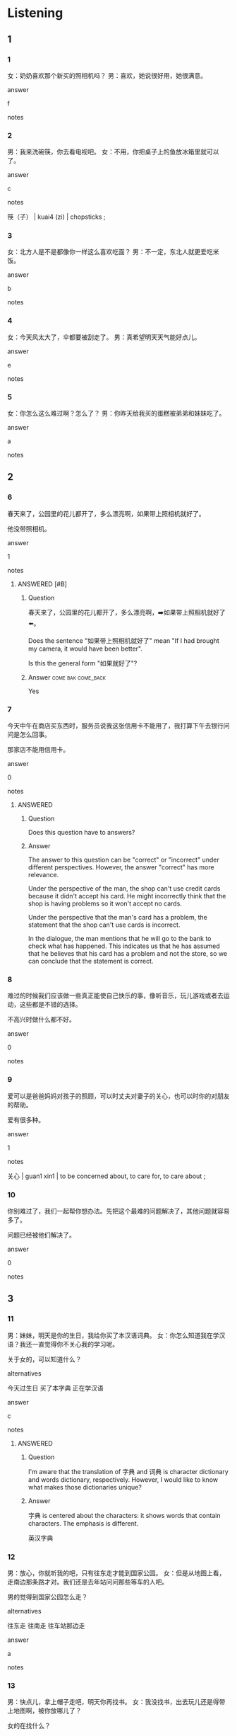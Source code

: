 :PROPERTIES:
:CREATED: [2022-06-10 21:09:20 -05]
:END:

* Listening

** 1
:PROPERTIES:
:ID: 3d21dee8-b020-41d5-b42e-77c310a9ee4e
:END:

*** 1
:PROPERTIES:
:ID: 126d0ce5-d2ad-42fd-83b2-6549284746b9
:END:

女：奶奶喜欢那个新买的照相机吗？
男：喜欢，她说很好用，她很满意。

answer

f

notes



*** 2
:PROPERTIES:
:ID: 586635a2-61a2-45a3-9ef7-a9e1d3ae6300
:END:

男：我来洗碗筷，你去看电视吧。
女：不用，你把桌子上的鱼放冰箱里就可以了。

answer

c

notes

筷（子） | kuai4 (zi) | chopsticks ;

*** 3
:PROPERTIES:
:ID: 323b34ef-6e9f-4523-a8a2-9d22d19b7101
:END:

女：北方人是不是都像你一样这么喜欢吃面？
男：不一定，东北人就更爱吃米饭。

answer

b

notes



*** 4
:PROPERTIES:
:ID: 05ae0e02-2085-4bda-9a2a-7b23104ba866
:END:

女：今天风太大了，伞都要被刮走了。
男：真希望明天天气能好点儿。

answer

e

notes



*** 5
:PROPERTIES:
:ID: b659c45f-b8ee-41b3-996b-fab71d0e39cc
:END:

女：你怎么这么难过啊？怎么了？
男：你昨天给我买的蛋糕被弟弟和妹妹吃了。

answer

a

notes



** 2

*** 6
:PROPERTIES:
:ID: 1d806872-0394-4091-9571-637d88985629
:END:

春天来了，公园里的花儿都开了，多么漂亮啊，如果带上照相机就好了。

他没带照相机。

answer

1

notes

**** ANSWERED [#B]
:PROPERTIES:
:CREATED: [2022-12-16 19:53:27 -05]
:END:
:LOGBOOK:
- State "ANSWERED"   from "UNANSWERED" [2022-12-16 Fri 20:32]
- State "UNANSWERED" from              [2022-12-16 Fri 19:53]
:END:

***** Question
:PROPERTIES:
:CREATED: [2022-12-16 20:31:26 -05]
:END:

春天来了，公园里的花儿都开了，多么漂亮啊，➡️如果带上照相机就好了⬅️。

Does the sentence "如果带上照相机就好了" mean "If I had brought my camera, it would have been better".

Is this the general form "如果<<动词>>就好了"?

***** Answer                                         :come:bak:come_back:
:PROPERTIES:
:CREATED: [2022-12-16 20:31:31 -05]
:END:

Yes

*** 7
:PROPERTIES:
:ID: ed229ee3-0881-4169-8008-07dddf313961
:END:

今天中午在商店买东西时，服务员说我这张信用卡不能用了，我打算下午去银行问问是怎么回事。

那家店不能用信用卡。

answer

0

notes

**** ANSWERED
:PROPERTIES:
:CREATED: [2022-06-10 21:16:51 -05]
:END:
:LOGBOOK:
- State "ANSWERED"   from "UNANSWERED" [2022-12-16 Fri 19:16]
- State "UNANSWERED"   from              [2022-06-10 Fri 21:18]
:END:

***** Question
:PROPERTIES:
:CREATED: [2022-12-16 19:08:33 -05]
:END:

Does this question have to answers?

***** Answer
:PROPERTIES:
:CREATED: [2022-12-16 19:08:35 -05]
:END:

The answer to this question can be "correct" or "incorrect" under different perspectives. However, the answer "correct" has more relevance.

Under the perspective of the man, the shop can't use credit cards because it didn't accept his card. He might incorrectly think that the shop is having problems so it won't accept no cards.

Under the perspective that the man's card has a problem, the statement that the shop can't use cards is incorrect.

In the dialogue, the man mentions that he will go to the bank to check what has happened. This indicates us that he has assumed that he believes that his card has a problem and not the store, so we can conclude that the statement is correct.

*** 8
:PROPERTIES:
:ID: fd174086-9470-4eb2-bc71-c4c72967a3e2
:END:

难过的时候我们应该做一些真正能使自己快乐的事，像听音乐，玩儿游戏或者去运动，这些都是不错的选择。

不高兴时做什么都不好。

answer

0

notes



*** 9
:PROPERTIES:
:ID: afaf65ea-ff3b-4fdd-a279-f6174c71ea99
:END:

爱可以是爸爸妈妈对孩子的照顾，可以时丈夫对妻子的关心，也可以时你的对朋友的帮助。

爱有很多种。

answer

1

notes

关心 | guan1 xin1 | to be concerned about, to care for, to care about ;

*** 10
:PROPERTIES:
:ID: f92335d2-1dbd-4ddf-b4c4-818970a21e13
:END:

你别难过了，我们一起帮你想办法。先把这个最难的问题解决了，其他问题就容易多了。

问题已经被他们解决了。

answer

0

notes



** 3

*** 11
:PROPERTIES:
:ID: 5fef9c4e-0c2a-4e5c-ae70-fdaefd0c1766
:END:

男：妹妹，明天是你的生日，我给你买了本汉语词典。
女：你怎么知道我在学汉语？我还一直觉得你不关心我的学习呢。

关于女的，可以知道什么？

alternatives

今天过生日
买了本字典
正在学汉语

answer

c

notes

**** ANSWERED
:PROPERTIES:
:CREATED: [2022-06-10 21:25:14 -05]
:END:
:LOGBOOK:
- State "ANSWERED"   from "UNANSWERED" [2022-12-16 Fri 20:14]
- State "UNANSWERED"   from              [2022-06-10 Fri 21:25]
:END:

***** Question
:PROPERTIES:
:CREATED: [2022-12-16 20:13:48 -05]
:END:
I'm aware that the translation of 字典 and 词典 is character dictionary and words dictionary, respectively. However, I would like to know what makes those dictionaries unique?

***** Answer
:PROPERTIES:
:CREATED: [2022-12-16 20:13:50 -05]
:END:

字典 is centered about the characters: it shows words that contain characters. The emphasis is different.

英汉字典

*** 12
:PROPERTIES:
:ID: 0695d024-57ba-4094-abbc-8023076a1f0d
:END:

男：放心，你就听我的吧，只有往东走才能到国家公园。
女：但是从地图上看，走南边那条路才对。我们还是去年站问问那些等车的人吧。

男的觉得到国家公园怎么走？

alternatives

往东走
往南走
往车站那边走

answer

a

notes



*** 13
:PROPERTIES:
:ID: 40044709-a75e-4d91-b2e5-f825cfb6fbd3
:END:

男：快点儿，拿上帽子走吧，明天你再找书。
女：我没找书，出去玩儿还是得带上地图啊，被你放哪儿了？

女的在找什么？

alternatives

帽子
书
地图

answer

c

notes



*** 14
:PROPERTIES:
:ID: 5e655808-e1ff-4fcb-a051-14ff28ac771e
:END:

**** 对话

女：看见我的运动服了吗？怎么找不到了？
男：是不是被笑笑穿走了？她刚才说要出去跑步。

**** 问题

关于女的，可以知道什么？

**** 选择

***** a

在找运动服

***** b

准备去跑步

***** c

穿好了运动服

****** ANSWERED
:PROPERTIES:
:CREATED: [2022-12-16 19:19:26 -05]
:END:
:LOGBOOK:
- State "ANSWERED"   from "UNANSWERED" [2022-12-16 Fri 20:12]
- State "UNANSWERED" from              [2022-12-16 Fri 19:19]
:END:

******* Question
:PROPERTIES:
:CREATED: [2022-12-16 19:19:43 -05]
:END:

Is "She put on clothes (past tense)" the translation of the sentence "穿好了运动服"?

#+begin_src org
对话
女：看见我的运动服了吗？怎么找不到了？
男：是不是被笑笑穿走了？她刚才说要出去跑步。
问题：关于女的，可以知道什么？
选择Ａ：在找运动服
选择Ｂ：准备去跑步
选择Ｃ：➡️穿好了运动服⬅️
#+end_src

******* Answer
:PROPERTIES:
:CREATED: [2022-12-16 19:22:28 -05]
:END:

No, it refers to the current state.

**** 答案
a

***** ANSWERED
:PROPERTIES:
:CREATED: [2022-06-10 21:35:55 -05]
:END:
:LOGBOOK:
- State "ANSWERED"   from "UNANSWERED" [2022-12-16 Fri 19:32]
- State "UNANSWERED"   from              [2022-06-10 Fri 21:36]
:END:

****** Question
:PROPERTIES:
:CREATED: [2022-12-16 19:17:12 -05]
:END:

Can A and B be both acceptable answers for this exercise?

****** Answer
:PROPERTIES:
:CREATED: [2022-12-16 19:17:14 -05]
:END:

We can conclude from the dialogue that alternative A is correct. We can't do the same for alternative B because the dialogue doesn't mention which sport the woman is going to practice, so it is not a valid answer.
*** 15
:PROPERTIES:
:ID: 643a40da-9850-4c0d-9ee2-f21f72e3eeb0
:END:

**** 对话

男：我的房卡找不到了，你怎么进去啊？
女：你给服务员打个电话，他们会帮你想办法解决的。

***** 对我生词

房卡 / fang2 ka3 / room card (in a hotel) ;

**** 问题

男的要做什么？

**** 选择

去找服务员
去拿房卡
回房间去

**** 答案

c


** 4

*** 16
:PROPERTIES:
:ID: c1d4eda1-6005-43fa-a175-f1bc1e6162cc
:END:

男：你这么着急，是要去哪儿啊？
女：我去银行，我的信用卡该还钱了。你去哪儿？
男：我去教室上课。
女：这个照相机是小晴的，请你帮我还给她吧。

男的要去做什么？

alternatives

去银行还钱
去教室上课
去借照相机

answer

b

notes

借 | jie4 | to borrow, to lend ;

**** ANSWERED 
:PROPERTIES:
:CREATED: [2022-06-10 21:39:25 -05]
:END:
:LOGBOOK:
- State "ANSWERED"   from "UNANSWERED" [2022-12-16 Fri 20:18]
- State "UNANSWERED"   from              [2022-06-10 Fri 21:39]
:END:

***** Question
:PROPERTIES:
:CREATED: [2022-12-16 19:16:08 -05]
:END:

"我的信用卡该还钱了？"是什么意思？

***** Answer
:PROPERTIES:
:CREATED: [2022-12-16 19:16:04 -05]
:END:

The translation is "I need to pay the money I used from my credit card."

借记卡 debit
信用卡 credit

*** 17
:PROPERTIES:
:ID: 3a557172-920e-417e-b934-517e2c862750
:END:

男：小云，这个照相机是你要找的吗？
女：是啊，太谢谢你了。刚才我觉得找不到了，还很难过，你在哪儿找到的？
男：我是在教室找到的，一定是被你忘在教室里了。
女：真奇怪，教室我也找过了，怎么没发现呢？

女的为什么难过？

alternatives

找不到照相机
忘了去教室
男的不帮她找

answer

a

notes


*** 18
:PROPERTIES:
:ID: ed4005d2-5604-484f-bbb3-3667d6d368e8
:END:

女：我觉得这样做，客人是不会满意的。
男：那你有更好的办法来解决这个问题吗？
女：我觉得可以给客人还一个房间，她离开时，我们还可以找车送他去机场。
男：行，那你去帮他换张房卡吧。

根据这段话，可以知道什么？

alternatives

客人已经离开了
客人对房间很满意
客人可以换个房间

answer

c

notes

机场 | ji1 chang3 | airport ;
根据 | gen1 ju4 | according to, based on ;
段话 | duan4 hua4 ;

N**** ANSWERED 
:PROPERTIES:
:CREATED: [2022-12-16 19:33:12 -05]
:END:
:LOGBOOK:
- State "ANSWERED"   from "UNANSWERED" [2022-12-16 Fri 20:21]
- State "UNANSWERED" from              [2022-12-16 Fri 19:33]
:END:

***** Question
:PROPERTIES:
:CREATED: [2022-12-16 19:33:14 -05]
:END:

“房子”和“房间”有什么不一样？

房子
房间

***** Answer
:PROPERTIES:
:CREATED: [2022-12-16 19:33:31 -05]
:END:

房子 house (bigger) 屋子 house (smaller)
房间 room

To visitors to my home: 快进屋坐


**** ANSWERED
:PROPERTIES:
:CREATED: [2022-06-10 21:46:23 -05]
:END:
:LOGBOOK:
- State "ANSWERED"   from "UNANSWERED" [2022-12-16 Fri 20:27]
- State "UNANSWERED"   from              [2022-06-10 Fri 21:46]
:END:

***** Question
:PROPERTIES:
:CREATED: [2022-12-16 19:34:20 -05]
:END:

What's the meaning of “段话”? If it means "dialogue", what's the difference with “对话”? "对话" also means "dialogue".


女：我觉得这样做，客人是不会满意的。
男：那你有更好的办法来解决这个问题吗？
女：我觉得可以给客人还一个房间，她离开时，我们还可以找车送他去机场。
男：行，那你去帮他换张房卡吧。

问题：根据这➡️段话⬅️，可以知道什么？

***** Answer
:PROPERTIES:
:CREATED: [2022-12-16 19:34:23 -05]
:END:

The range of 段话 is wider than 对话。段话 can mean paragraph, article or dialogue, while 对话 is just dialogue

*** 19
:PROPERTIES:
:ID: 34af8ae4-03ff-4cdc-89f7-706fbb4f8411
:END:

男：电梯来了，您小心点儿。您的脚怎么样了？
女：谢谢你送我回来。脚好一些了，只要再休息几天，就能跟你们出去跳舞了。
男：那太好了，只有您来了，我们才能跳得更快了。
女：跟你们一起玩儿我也更快乐，我多么希望早点儿好啊。

关于女的，可以知道什么？

alternatives

不能再跳舞了
脚就快好了
坐电梯不小心

answer

b

notes



*** 20
:PROPERTIES:
:ID: ba177790-50e8-476e-83a6-5cec2994dcd1
:END:

男：小姐，这双黑色的皮鞋多少钱？有43号的吗？
女：六百八，帮您找双43号的试试？
男：这么贵，是真牛皮的吗？
女：当然了，只有真的好牛皮做出来的鞋，穿着才舒服。

他们最可能在哪儿？

alternatives

饭馆
商店
动物园

answer

b

notes

牛皮 | niu2 pi2 | leather | cuero ;

* Reading

** 1
:PROPERTIES:
:ID: 0817bc80-76e2-41b8-b1c7-be71f8385381
:END:

*** 选择

**** a

真为你高兴！希望你以后能有更好的成绩。

***** 对我生词

真 / zhen1 / really ;
为 / wei4 / for ;
成绩 / cheng2 ji4 / grade, achievement, performance records ;

**** b

在中国，北方的冬天非常冷，特别是东北。

**** c

只有想办法让客人满意，才能解决这个问题。

***** 对我生词

解决 / jie3 jue2 / to solve ;

**** d

先生，等等，您把照相机忘再车上了。

**** e

当然。我们先坐公共汽车，然后换地铁。

**** f

我的照相机被弟弟借走了。

*** 21
:PROPERTIES:
:ID: 16bf5957-adc9-4227-88cb-07d9dcf1fdf4
:END:

**** 内容

谢谢老师，我一定会努力的。

**** 答案

a

*** 22
:PROPERTIES:
:ID: 1462aa98-3fc6-4b76-96bc-8ea4aa139f03
:END:

*** 内容

你的照相机借给我用几天吧？

*** 答案

f

*** 23
:PROPERTIES:
:ID: 64abd883-1119-4792-aa56-9b19b3ac91c2
:END:

**** 内容

刚才太着急了，真是谢谢你。

**** 答案

c

*** 24
:PROPERTIES:
:ID: ff8390ae-c91d-472f-80f5-d758aacdb588
:END:

**** 内容

我们的客人越来越少，这真是一个问题啊。

**** 答案

c

*** 25
:PROPERTIES:
:ID: 91ead853-f6db-4d2f-853a-91363f09feb7
:END:

**** 内容

去年冬天我刚到那儿就感冒了。

**** 答案

b

**** ANSWERED 
:PROPERTIES:
:CREATED: [2022-10-03 05:37:12 -05]
:END:
:LOGBOOK:
- State "ANSWERED"   from "UNANSWERED" [2022-12-16 Fri 20:28]
- State "UNANSWERED"   from              [2022-10-03 Mon 05:37]
:END:

***** Question
:PROPERTIES:
:CREATED: [2022-10-03 05:37:50 -05]
:END:

Ａ：去年冬天我刚到那儿就感冒了。
Ｂ：在中国，北方的冬天非常冷，➡️特别是东北⬅️。

在这个对话，小括号内容的英语翻译是"A"?
In this dialogue, the translation of "特别是东北" is "especially in the northeast". Is it correct?

***** Answer
:PROPERTIES:
:CREATED: [2022-12-16 19:39:03 -05]
:END:

Yes, 特别 means "specially'.

我很喜欢水果，特别是苹果。



** 2
:PROPERTIES:
:ID: c1d9ef92-99a3-4704-a63d-603f84eda857
:END:

alternatives

试
碗
只有
信用卡
声音
房卡

notes

只有 | zhi3 you3 | only ;

*** 26
:PROPERTIES:
:ID: 4c92b201-cbdb-4186-aa93-54d20cbc94db
:END:

content

我不知道把//忘在哪儿了，现在只能叫务员帮我开门了。

answer

f

*** 27
:PROPERTIES:
:ID: a208283e-679e-4390-bcf8-c408c2d379e3
:END:

content

//被我姐姐拿走了。

answer

d

*** 28
:PROPERTIES:
:ID: e451df1a-8fa6-464b-9e6a-a64d5054c45d
:END:

content

请一个同学来听写生词，谁来//一下？

answer

a

notes

听写 | ting1 xie3 | to transcribe by ear, to write down ;
生词 | sheng1 ci2 | word that is unfamiliar and not yet studied ;

**** ANSWERED
:PROPERTIES:
:CREATED: [2022-06-27 13:14:12 -05]
:END:
:LOGBOOK:
- State "ANSWERED"   from "UNANSWERED" [2022-12-16 Fri 19:48]
- State "UNANSWERED"   from              [2022-06-27 Mon 13:14]
:END:

***** Question
:PROPERTIES:
:CREATED: [2022-12-16 19:47:37 -05]
:END:

 这个句子是什么意思？

***** Answer
:PROPERTIES:
:CREATED: [2022-12-16 19:47:40 -05]
:END:

Please, a student come to the front to write the new words. Who wants to make an attempt?

*** 29
:PROPERTIES:
:ID: fb8af388-a5bc-4f28-b26f-1b507d954964
:END:

content

Ａ：今天晚上谁洗//？
Ｂ：昨天是我，今天应爱是你了。

answer

b

*** 30
:PROPERTIES:
:ID: 46af1ffc-a2b1-41d7-a48d-e89c21db45d1
:END:

content

Ａ：我的历史老师让我回家多复习。
Ｂ：对啊，//多复习才能提高成绩。

answer

c

** 3

*** 31
:PROPERTIES:
:ID: 4ea1b54a-1188-4463-a1cf-f31a2d1dd077
:END:

content

去年我跟同事一起去南方的一个城市旅行，有一次我和同事找人问路，他们总是回答“向左走”或者“向右走”。我们才发现那里的人不习惯说“东南西北”，只说“左”或者“右”，只有在看地图的时候，才会说“东南西北”。

inference with missing information

那个城市的人，什么时候说“东南西北”？

alternatives

问路的时候
看地图的时候
去旅行的时候

answer

b

*** 32
:PROPERTIES:
:ID: 426575a1-23fc-492e-a553-f4a29d0fa408
:END:

content

“笑一笑，十年少”，这是中国人常说的一句话，意思是笑的作用很大，笑一笑会让人年轻很多。只有常常笑，才能使自己年轻，不容易变老。所以我们每天都应该在工作和学习中，多想想高兴的事，试着让自己更快乐。

inference with missing information

根据这段话，可以知道

alternatives

现在的人不快乐
笑能使人变年轻
工作中没有高兴事

answer

b

notes

作用 | zuo4 yong4 | action, effect, function, impact ;

*** 33
:PROPERTIES:
:ID: ab7a10c2-1829-4f9e-bd4e-b8f30dff9d68
:END:

content

不要总觉得别人的事情跟自己没有关系，认真地做好自己的事情就可以了。关心别人，自己也会觉得很快乐。所以要多跟朋友在一起，帮助朋友就是帮助自己。只有经常帮助别人，当你需要帮助的时候，别人才会愿意帮助你。

inference with missing information

根据这段话，可以知道

alternatives

自己的是最重要
要学会帮助别人
多让朋友帮自己

answer

b

notes

关心 | guan1 xin1 | to be concerned about, to care for, to care about ;

*** 34
:PROPERTIES:
:ID: f32e4543-85ab-4c7f-bddd-f12d0420b725
:END:

content

笑米给我们写信了，她在信里说了很多谢谢你们的话，说我们不但很关心她，而且还帮她女儿解决了工作的问题。在信里，她还说跟我们在一起的那段时间是多么让人难忘啊。她说如果民年有机会，她还会回来看我们的。

inference with missing information

根据这段话，可以知道

alternatives

小米的工作问题被解决了
小米明年一定回来看我们
小米写信谢谢我们

answer

c

notes

写信 | xie3 xin4 | to write a letter ;

*** 35
:PROPERTIES:
:ID: 3265407f-e167-4ddc-9cdb-0e7192d2aaa3
:END:

content

你知道吗，动物虽然不会说话，但是其实很聪明。你看我家的小猫，总是能看出来我是高兴还是难过。我高兴的时候，它会在我身边跟我玩儿，高兴地叫着。要是它觉得我难过，它就会很安静地看着我。最让我觉得奇怪的是，它一般不会生气，但是只要我去动物园玩儿，它就会变得非常不高兴。

inference with missing information

我家的小猫

alternatives

非常聪明
经常不高兴
喜欢去动物园

answer

a

notes

身边 | shen1 bian1 | at one's side

* Writing

** 1

*** 36
:PROPERTIES:
:ID: bdcf20bb-f273-4693-a913-7ea3906d53de
:END:

**** 词语

冬天的时候
看看
我决定
去东北

**** 答案

我决定冬天的时候去东北看看。

***** ANSWERED
:PROPERTIES:
:CREATED: [2022-12-16 19:31:12 -05]
:END:
:LOGBOOK:
- State "ANSWERED"   from "UNANSWERED" [2022-12-16 Fri 20:25]
- State "UNANSWERED" from              [2022-12-16 Fri 19:31]
:END:

****** Question
:PROPERTIES:
:CREATED: [2022-12-16 20:23:50 -05]
:END:

The answer mentioned in the solution's book is:

我决定冬天的时候去东北看看。

However, I was wondering if the following sentence is also correct.

冬天的时候我决定去东北看看。

****** Answer
:PROPERTIES:
:CREATED: [2022-12-16 20:23:47 -05]
:END:

Qi teacher mentioned that both are correct, but then she restated that the first one looks better.

冬天的时候 is part after a decision so it should be used after 决定.

*** 37
:PROPERTIES:
:ID: 927d34a5-6e18-42cf-85a6-7a10caa1cfde
:END:

words

洗干净了
被
都
妈妈
碗筷

answer

碗筷都被妈妈洗干净了。

*** 38
:PROPERTIES:
:ID: e3bbf678-ca08-4a6c-885d-d08165919677
:END:

words

对中文
只有
你才能
感兴趣
学好

answer

只有对中文感兴趣你才能学好。

*** 39
:PROPERTIES:
:ID: 861e4fe4-583f-4fe6-807a-250dc2b74584
:END:

words

帮你解决
试着
我
电脑的问题

answer

我试着帮你解决电脑的问题。

**** ANSWERED 
:PROPERTIES:
:CREATED: [2022-12-16 19:01:38 -05]
:END:
:LOGBOOK:
- State "ANSWERED"   from "UNANSWERED" [2022-12-16 Fri 20:23]
- State "UNANSWERED" from              [2022-12-16 Fri 19:01]
:END:

***** Question
:PROPERTIES:
:CREATED: [2022-12-16 19:01:42 -05]
:END:

What would be the trnaslation of this sentence?

1) (past) I helped you solve the problem in your computer
2) (present) I'm helping you to solve the problem in your computer
2) (present) I try to help you
3) (future) I'll try to help you solve the proble in your computer

***** Answer
:PROPERTIES:
:CREATED: [2022-12-16 20:22:08 -05]
:END:

(2)

*** 40
:PROPERTIES:
:ID: 67a9c38e-6536-494d-a1ce-f268e1f0bc1d
:END:

words

小皮鞋
多么可爱啊
你看
这双

answer

你看这双小皮鞋多么可爱啊。

** 2

*** 41
:PROPERTIES:
:ID: 667d67ab-b5f1-480f-bc71-2226758cd7f4
:END:

sentence

别难//了，下次你一定能考好的。

pinyin

guo4

answer

过

*** 42
:PROPERTIES:
:ID: fa28ca2d-7598-4f5d-acf6-7bc43bc7ef57
:END:

sentence

谢谢你的//心，我现在很好。

pinyin

guan1

answer

关

*** 43
:PROPERTIES:
:ID: 3c2ac3c2-ff29-42d8-8132-49617aa0b497
:END:

sentence

这次考试，我的数学//绩最好。

pinyin

cheng2

answer

成

*** 44
:PROPERTIES:
:ID: f5d01aa8-a97f-4c85-a4b7-4e9f99bd1a1b
:END:

sentence

妈妈说只有写完作业，//能玩儿游戏。

pinyin

cai2

answer

才

*** 45
:PROPERTIES:
:ID: d3992c66-73c3-4e25-94e9-60d88182bfe2
:END:

sentence

你是什么时候有信用//的？

pinyin

ka3

answer

卡

** 3

*** 46
:PROPERTIES:
:ID: 00df4348-526a-4ace-bc3a-a738f3f823da
:END:

content

你可以去//门做公共汽//。

answer

东
车

*** 47
:PROPERTIES:
:ID: 02b202d0-dc6b-424e-8292-5738b3e8ac1d
:END:

content

这件事怎么解//，你//帮我想想办法吧。

answer

决
快

*** 48
:PROPERTIES:
:ID: 013d197e-987f-45b7-9e11-806e52072e80
:END:

content

//园里的花多//漂亮啊！

answer

公
么

*** 49
:PROPERTIES:
:ID: 602c03a9-1213-4e38-a5f6-df5e2d15a4e9
:END:

content

你别//过了，下次我帮你//备，一定会没问题的。

answer

难
准

*** 50
:PROPERTIES:
:ID: 2def7673-d9bd-4f6f-a92f-7e807482e214
:END:

**** 内容


这个电🟦节目很有意思，我很想看，但是电视怎么🟦爸爸关上了？

***** 对我生词

关上 [guan1 shang4] /to close (a door)/to turn off (light, electrical equipment etc)/

***** ANSWERED 
:PROPERTIES:
:CREATED: [2022-12-18 17:43:13 -05]
:END:
:LOGBOOK:
- State "ANSWERED"   from "UNANSWERED" [2022-12-18 Sun 18:04]
- State "UNANSWERED" from              [2022-12-18 Sun 17:43]
:END:

****** Question
:PROPERTIES:
:CREATED: [2022-12-18 17:43:34 -05]
:END:

What's the difference between 关上 and 关? This is mentioned in this exercise.

这个电视节目很有意思，我很想看，但是电视怎么被爸爸➡️关上⬅️了？

The following dialogue was retrieved from [[id:30e37128-cf39-4a39-8ece-03c84b42a7a7][this heading]] and it mentions 关 (not 关上).

男：吗，我跟同学去打篮球。
女：你明天不是还要考试吗？
男：没关系，我已经复习好了，玩儿一会儿就回来。
女：好吧，你的电脑➡️关⬅️了没有？

Does this happen because Chinese people prefer to say two characters instead of one when speaking?

****** Answer
:PROPERTIES:
:CREATED: [2022-12-18 17:46:08 -05]
:END:

关上 is a verb and 关 is a state.

The second dialogue is a state. It is not about an action.

请你把门打开。 (Chinese people prefer to use 把)
请你打开门。

门开了(emphasize the change of state)
门开着 (it is always opened)

**** 答案

视
被

* Review

** 1
:PROPERTIES:
:ID: 92015022-e51f-48c8-ba4e-eaac6777ac54
:END:

content

小丽找不到她的//了，可能//别人拿走了。她有点儿//。同事让她去公司//门外的打商场再买一个，但是这个月她的//里的钱已经花得差不多了。

answer

照相机
被
难过
东
信用卡

notes

商场 | shang1 chang3 | shopping center, shopping mall, department store ;

** 2
:PROPERTIES:
:ID: dde28a90-3950-439f-bdb3-055b8721cf23
:END:

content

小明的朋友最近突然//其体育来了，因为她的男朋友很喜欢看足球//，她是//男朋友影响的。//足球，她还天天上网玩儿游戏，//差极了。

answer

关心
比赛
被
除了
成绩

notes

关心 | guan1 xin1 | to be concerned about, to care about ;
成绩 | cheng2 ji4 | achievement, grades, performance records ;
